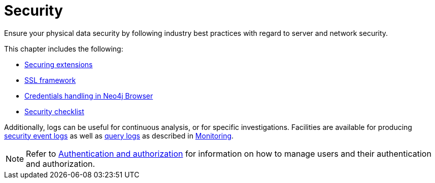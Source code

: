 [[security]]
= Security
:description: This chapter covers important security aspects in Neo4j. 

Ensure your physical data security by following industry best practices with regard to server and network security.

This chapter includes the following:

* xref:security/securing-extensions.adoc[Securing extensions]
* xref:security/ssl-framework.adoc[SSL framework]
* xref:security/browser.adoc[Credentials handling in Neo4j Browser]
* xref:security/checklist.adoc[Security checklist]

Additionally, logs can be useful for continuous analysis, or for specific investigations.
Facilities are available for producing xref:monitoring/logging.adoc#security-events-logging[security event logs] as well as xref:monitoring/logging.adoc#query-logging[query logs] as described in xref:monitoring/index.adoc[Monitoring].

[NOTE]
--
Refer to xref:authentication-authorization/index.adoc[Authentication and authorization] for information on how to manage users and their authentication and authorization.
--



